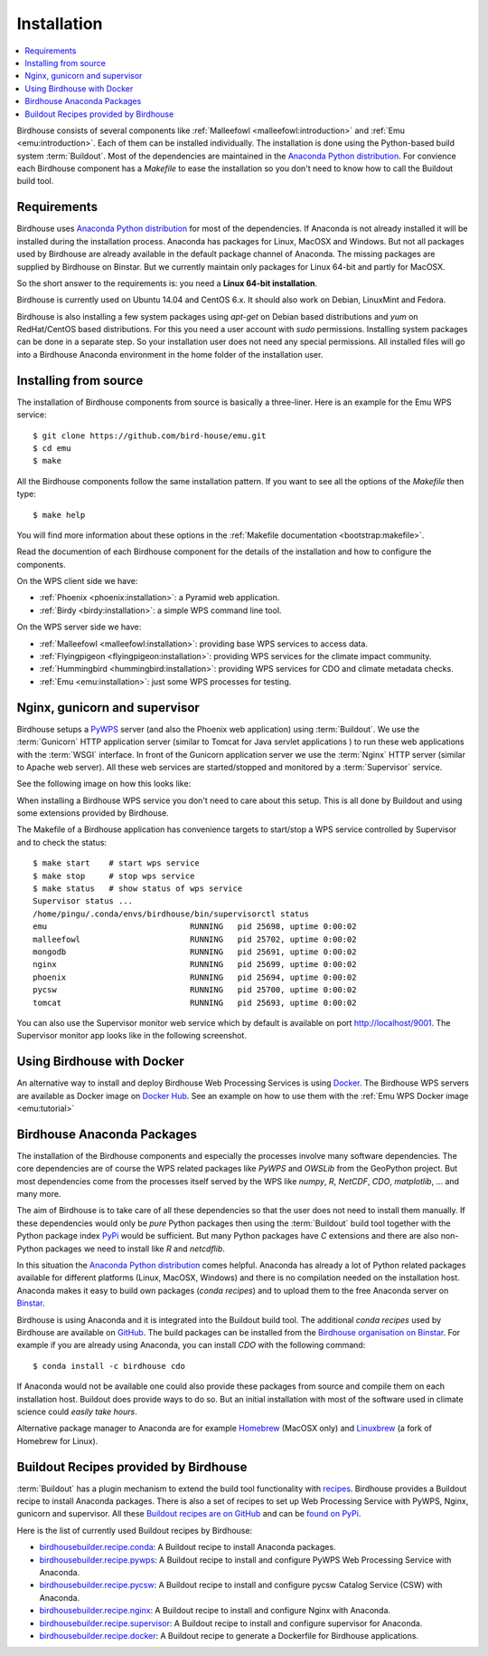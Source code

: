 .. _installation:

Installation
============

.. contents::
    :local:
    :depth: 2

Birdhouse consists of several components like :ref:`Malleefowl <malleefowl:introduction>` and :ref:`Emu <emu:introduction>`. Each of them can be installed individually. The installation is done using the Python-based build system :term:`Buildout`. Most of the dependencies are maintained in the `Anaconda Python distribution`_. For convience each Birdhouse component has a `Makefile` to ease the installation so you don't need to know how to call the Buildout build tool.

Requirements
------------

Birdhouse uses `Anaconda Python distribution`_ for most of the dependencies. If Anaconda is not already installed it will be installed during the installation process. Anaconda has packages for Linux, MacOSX and Windows. But not all packages used by Birdhouse are already available in the default package channel of Anaconda. The missing packages are supplied by Birdhouse on Binstar. But we currently maintain only packages for Linux 64-bit and partly for MacOSX.

So the short answer to the requirements is: you need a **Linux 64-bit installation**. 

Birdhouse is currently used on Ubuntu 14.04 and CentOS 6.x. It should also work on Debian, LinuxMint and Fedora.

Birdhouse is also installing a few system packages using `apt-get` on Debian based distributions and `yum` on RedHat/CentOS based distributions. For this you need a user account with `sudo` permissions. Installing system packages can be done in a separate step. So your installation user does not need any special permissions. All installed files will go into a Birdhouse Anaconda environment in the home folder of the installation user.

Installing from source
----------------------

The installation of Birdhouse components from source is basically a three-liner. Here is an example for the Emu WPS service::

    $ git clone https://github.com/bird-house/emu.git
    $ cd emu
    $ make

All the Birdhouse components follow the same installation pattern. If you want to see all the options of the `Makefile` then type::
 
    $ make help 

You will find more information about these options in the :ref:`Makefile documentation <bootstrap:makefile>`.

Read the documention of each Birdhouse component for the details of the installation and how to configure the components.

On the WPS client side we have:

* :ref:`Phoenix <phoenix:installation>`: a Pyramid web application.
* :ref:`Birdy <birdy:installation>`: a simple WPS command line tool.

On the WPS server side we have:

* :ref:`Malleefowl <malleefowl:installation>`: providing base WPS services to access data.
* :ref:`Flyingpigeon <flyingpigeon:installation>`: providing WPS services for the climate impact community.
* :ref:`Hummingbird <hummingbird:installation>`: providing WPS services for CDO and climate metadata checks.
* :ref:`Emu <emu:installation>`: just some WPS processes for testing.

Nginx, gunicorn and supervisor
------------------------------

Birdhouse setups a `PyWPS`_ server (and also the Phoenix web application) using :term:`Buildout`. We use the :term:`Gunicorn` HTTP application server (similar to Tomcat for Java servlet applications ) to run these web applications with the :term:`WSGI` interface. In front of the Gunicorn application server we use the :term:`Nginx` HTTP server (similar to Apache web server). All these web services are started/stopped and monitored by a :term:`Supervisor` service. 

See the following image on how this looks like:

.. image:: _images/WsgiApp.png

When installing a Birdhouse WPS service you don't need to care about this setup. This is all done by Buildout and using some extensions provided by Birdhouse. 

The Makefile of a Birdhouse application has convenience targets to start/stop a WPS service controlled by Supervisor and to check the status::

    $ make start    # start wps service
    $ make stop     # stop wps service
    $ make status   # show status of wps service
    Supervisor status ...
    /home/pingu/.conda/envs/birdhouse/bin/supervisorctl status
    emu                              RUNNING   pid 25698, uptime 0:00:02
    malleefowl                       RUNNING   pid 25702, uptime 0:00:02
    mongodb                          RUNNING   pid 25691, uptime 0:00:02
    nginx                            RUNNING   pid 25699, uptime 0:00:02
    phoenix                          RUNNING   pid 25694, uptime 0:00:02
    pycsw                            RUNNING   pid 25700, uptime 0:00:02
    tomcat                           RUNNING   pid 25693, uptime 0:00:02


You can also use the Supervisor monitor web service which by default is available on port http://localhost/9001. The Supervisor monitor app looks like in the following screenshot.

.. image:: _images/supervisor-monitor.png

.. _docker:

Using Birdhouse with Docker
---------------------------

An alternative way to install and deploy Birdhouse Web Processing Services is using `Docker <https://www.docker.com/>`_. The Birdhouse WPS servers are available as Docker image on `Docker Hub <https://registry.hub.docker.com/repos/birdhouse/>`_. See an example on how to use them with the :ref:`Emu WPS Docker image <emu:tutorial>`

.. _anaconda:

Birdhouse Anaconda Packages
---------------------------

The installation of the Birdhouse components and especially the processes involve many software dependencies. The core dependencies are of course the WPS related packages like `PyWPS` and `OWSLib` from the GeoPython project. But most dependencies come from the processes itself served by the WPS like `numpy`, `R`, `NetCDF`, `CDO`, `matplotlib`, ... and many more. 

The aim of Birdhouse is to take care of all these dependencies so that the user does not need to install them manually. If these dependencies would only be *pure* Python packages then using the :term:`Buildout` build tool together with the Python package index `PyPi`_ would be sufficient. But many Python packages have `C` extensions and there are also non-Python packages we need to install like `R` and `netcdflib`.

In this situation the `Anaconda Python distribution`_ comes helpful. Anaconda has already a lot of Python related packages available for different platforms (Linux, MacOSX, Windows) and there is no compilation needed on the installation host. Anaconda makes it easy to build own packages (*conda recipes*) and to upload them to the free Anaconda server on `Binstar <https://binstar.org/>`_.

Birdhouse is using Anaconda and it is integrated into the Buildout build tool. The additional *conda recipes* used by Birdhouse are available on `GitHub <https://github.com/bird-house/conda-recipes>`_. The build packages can be installed from the `Birdhouse organisation on Binstar <https://binstar.org/birdhouse>`_. For example if you are already using Anaconda, you can install `CDO` with the following command::

    $ conda install -c birdhouse cdo

If Anaconda would not be available one could also provide these packages from source and compile them on each installation host. Buildout does provide ways to do so. But an initial installation with most of the software used in climate science could *easily take hours*. 

Alternative package manager to Anaconda are for example `Homebrew <http://brew.sh/>`_ (MacOSX only) and `Linuxbrew <http://brew.sh/linuxbrew/>`_ (a fork of Homebrew for Linux).

Buildout Recipes provided by Birdhouse
--------------------------------------

:term:`Buildout` has a plugin mechanism to extend the build tool functionality with `recipes <http://www.buildout.org/en/latest/docs/recipe.html>`_. Birdhouse provides a Buildout recipe to install Anaconda packages. There is also a set of recipes to set up Web Processing Service with PyWPS, Nginx, gunicorn and supervisor. All these `Buildout recipes are on GitHub <https://github.com/bird-house?query=birdhousebuilder.recipe>`_ and can be `found on PyPi <https://pypi.python.org/pypi?%3Aaction=search&term=birdhousebuilder.recipe&submit=search>`_. 

Here is the list of currently used Buildout recipes by Birdhouse:

* `birdhousebuilder.recipe.conda <https://pypi.python.org/pypi/birdhousebuilder.recipe.conda>`_: A Buildout recipe to install Anaconda packages.
* `birdhousebuilder.recipe.pywps <https://pypi.python.org/pypi/birdhousebuilder.recipe.pywps>`_: A Buildout recipe to install and configure PyWPS Web Processing Service with Anaconda.
* `birdhousebuilder.recipe.pycsw <https://pypi.python.org/pypi/birdhousebuilder.recipe.pycsw>`_: A Buildout recipe to install and configure pycsw Catalog Service (CSW) with Anaconda.
* `birdhousebuilder.recipe.nginx <https://pypi.python.org/pypi/birdhousebuilder.recipe.nginx>`_: A Buildout recipe to install and configure Nginx with Anaconda.
* `birdhousebuilder.recipe.supervisor <https://pypi.python.org/pypi/birdhousebuilder.recipe.supervisor>`_: A Buildout recipe to install and configure supervisor for Anaconda.
* `birdhousebuilder.recipe.docker <https://pypi.python.org/pypi/birdhousebuilder.recipe.docker>`_: A Buildout recipe to generate a Dockerfile for Birdhouse applications.

.. _`Anaconda Python distribution`: http://www.continuum.io/
.. _`PyPi`: https://pypi.python.org/pypi
.. _`PyWPS`: http://pywps.wald.intevation.org/



 




